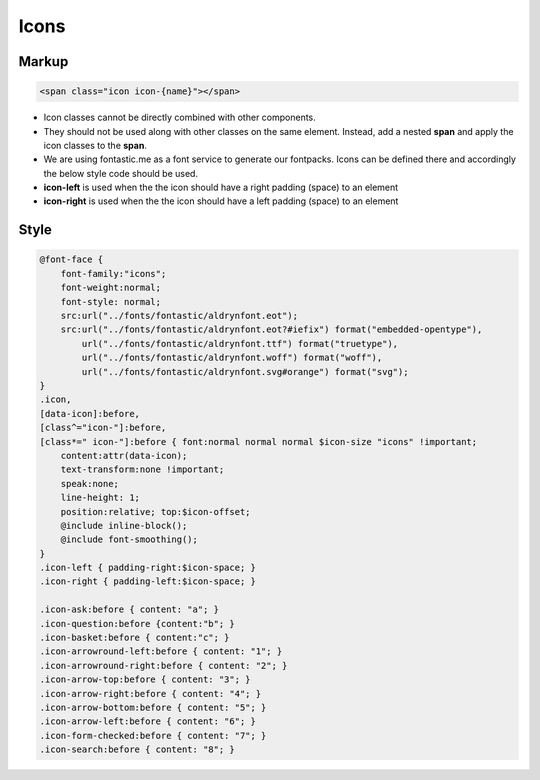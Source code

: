 Icons
==========

Markup
******

.. code-block:: html
    
    <span class="icon icon-{name}"></span>

* Icon classes cannot be directly combined with other components.
* They should not be used along with other classes on the same element. Instead, add a nested **span** and apply the icon classes to the **span**.
* We are using fontastic.me as a font service to generate our fontpacks. Icons can be defined there and accordingly the below style code should be used.
* **icon-left** is used when the the icon should have a right padding (space) to an element
* **icon-right** is used when the the icon should have a left padding (space) to an element



Style
*****

.. code-block:: scss

    @font-face {
        font-family:"icons";
        font-weight:normal;
        font-style: normal;
        src:url("../fonts/fontastic/aldrynfont.eot");
        src:url("../fonts/fontastic/aldrynfont.eot?#iefix") format("embedded-opentype"),
            url("../fonts/fontastic/aldrynfont.ttf") format("truetype"),
            url("../fonts/fontastic/aldrynfont.woff") format("woff"),
            url("../fonts/fontastic/aldrynfont.svg#orange") format("svg");
    }
    .icon,
    [data-icon]:before,
    [class^="icon-"]:before,
    [class*=" icon-"]:before { font:normal normal normal $icon-size "icons" !important;
        content:attr(data-icon);
        text-transform:none !important;
        speak:none;
        line-height: 1;
        position:relative; top:$icon-offset;
        @include inline-block();
        @include font-smoothing();
    }
    .icon-left { padding-right:$icon-space; }
    .icon-right { padding-left:$icon-space; }

    .icon-ask:before { content: "a"; }
    .icon-question:before {content:"b"; }
    .icon-basket:before { content:"c"; }
    .icon-arrowround-left:before { content: "1"; }
    .icon-arrowround-right:before { content: "2"; }
    .icon-arrow-top:before { content: "3"; }
    .icon-arrow-right:before { content: "4"; }
    .icon-arrow-bottom:before { content: "5"; }
    .icon-arrow-left:before { content: "6"; }
    .icon-form-checked:before { content: "7"; }
    .icon-search:before { content: "8"; }